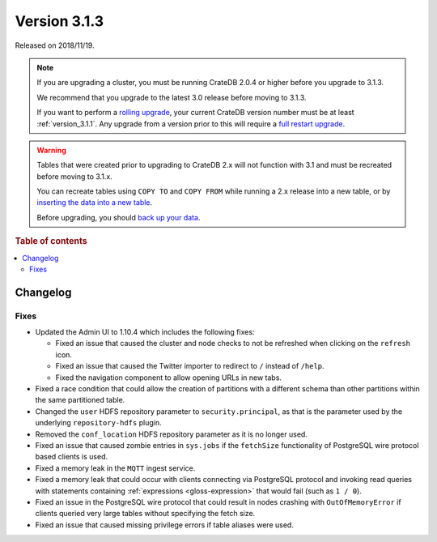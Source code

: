 .. _version_3.1.3:

=============
Version 3.1.3
=============

Released on 2018/11/19.

.. NOTE::

    If you are upgrading a cluster, you must be running CrateDB 2.0.4 or higher
    before you upgrade to 3.1.3.

    We recommend that you upgrade to the latest 3.0 release before moving to
    3.1.3.

    If you want to perform a `rolling upgrade`_, your current CrateDB version
    number must be at least :ref:`version_3.1.1`. Any upgrade from a version
    prior to this will require a `full restart upgrade`_.

.. WARNING::

    Tables that were created prior to upgrading to CrateDB 2.x will not
    function with 3.1 and must be recreated before moving to 3.1.x.

    You can recreate tables using ``COPY TO`` and ``COPY FROM`` while running a
    2.x release into a new table, or by `inserting the data into a new table`_.

    Before upgrading, you should `back up your data`_.

.. _rolling upgrade: https://crate.io/docs/crate/howtos/en/latest/admin/rolling-upgrade.html
.. _full restart upgrade: https://crate.io/docs/crate/howtos/en/latest/admin/full-restart-upgrade.html
.. _back up your data: https://crate.io/docs/crate/reference/en/latest/admin/snapshots.html
.. _inserting the data into a new table: https://crate.io/docs/crate/reference/en/latest/admin/system-information.html#tables-need-to-be-recreated

.. rubric:: Table of contents

.. contents::
   :local:

Changelog
=========


Fixes
-----

- Updated the Admin UI to 1.10.4 which includes the following fixes:

  - Fixed an issue that caused the cluster and node checks to not be refreshed
    when clicking on the ``refresh`` icon.

  - Fixed an issue that caused the Twitter importer to redirect to ``/``
    instead of ``/help``.

  - Fixed the navigation component to allow opening URLs in new tabs.

- Fixed a race condition that could allow the creation of partitions with a
  different schema than other partitions within the same partitioned table.

- Changed the ``user`` HDFS repository parameter to ``security.principal``, as
  that is the parameter used by the underlying ``repository-hdfs`` plugin.

- Removed the ``conf_location`` HDFS repository parameter as it is no longer
  used.

- Fixed an issue that caused zombie entries in ``sys.jobs`` if the
  ``fetchSize`` functionality of PostgreSQL wire protocol based clients is
  used.

- Fixed a memory leak in the ``MQTT`` ingest service.

- Fixed a memory leak that could occur with clients connecting via PostgreSQL
  protocol and invoking read queries with statements containing
  :ref:`expressions <gloss-expression>` that would fail (such as ``1 / 0``).

- Fixed an issue in the PostgreSQL wire protocol that could result in nodes
  crashing with ``OutOfMemoryError`` if clients queried very large tables
  without specifying the fetch size.

- Fixed an issue that caused missing privilege errors if table aliases were
  used.
